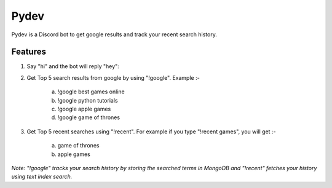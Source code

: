 =======
Pydev
=======

Pydev is a Discord bot to get google results and track your recent search history.

Features
--------

1. Say "hi" and the bot will reply "hey":

2. Get Top 5 search results from google by using "!google". Example :-

    a. !google best games online
    b. !google python tutorials
    c. !google apple games
    d. !google game of thrones

3. Get Top 5 recent searches using "!recent". For example if you type "!recent games", you will get :-

    a. game of thrones
    b. apple games

*Note: "!google" tracks your search history by storing the searched terms in MongoDB and "!recent" fetches your history using text index search.*
